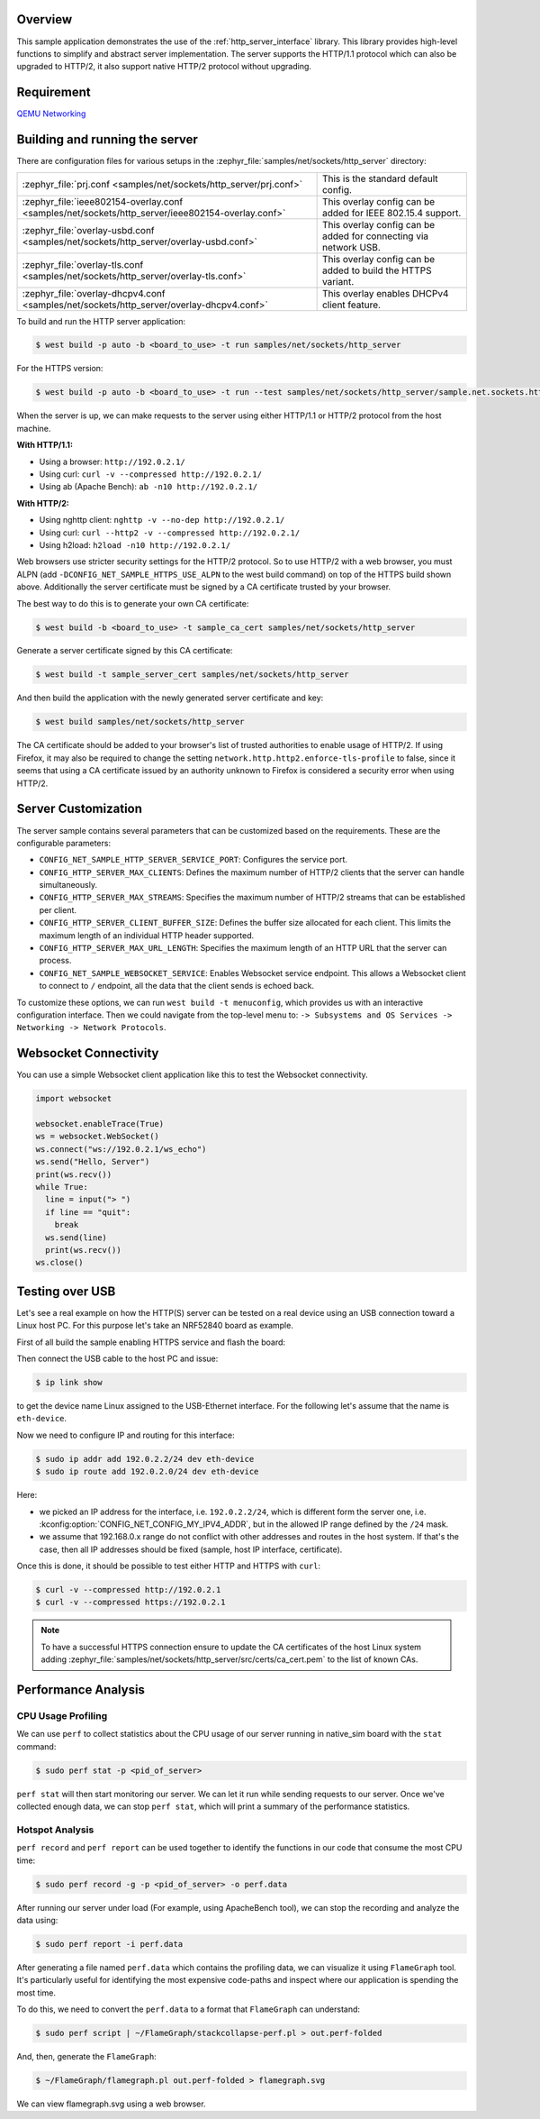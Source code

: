 .. zephyr:code-sample:: sockets-http-server
   :name: HTTP Server
   :relevant-api: http_service http_server tls_credentials

   Implement an HTTP(s) Server demonstrating various resource types.

Overview
--------

This sample application demonstrates the use of the :ref:`http_server_interface` library.
This library provides high-level functions to simplify and abstract server implementation.
The server supports the HTTP/1.1 protocol which can also be upgraded to HTTP/2,
it also support native HTTP/2 protocol without upgrading.

Requirement
-----------

`QEMU Networking <https://docs.zephyrproject.org/latest/connectivity/networking/qemu_setup.html#networking-with-qemu>`_

Building and running the server
-------------------------------

There are configuration files for various setups in the
:zephyr_file:`samples/net/sockets/http_server` directory:

.. list-table::

    * - :zephyr_file:`prj.conf <samples/net/sockets/http_server/prj.conf>`
      - This is the standard default config.

    * - :zephyr_file:`ieee802154-overlay.conf <samples/net/sockets/http_server/ieee802154-overlay.conf>`
      - This overlay config can be added for IEEE 802.15.4 support.

    * - :zephyr_file:`overlay-usbd.conf <samples/net/sockets/http_server/overlay-usbd.conf>`
      - This overlay config can be added for connecting via network USB.

    * - :zephyr_file:`overlay-tls.conf <samples/net/sockets/http_server/overlay-tls.conf>`
      - This overlay config can be added to build the HTTPS variant.

    * - :zephyr_file:`overlay-dhcpv4.conf <samples/net/sockets/http_server/overlay-dhcpv4.conf>`
      - This overlay enables DHCPv4 client feature.

To build and run the HTTP server application:

.. code-block:: bash

   $ west build -p auto -b <board_to_use> -t run samples/net/sockets/http_server

For the HTTPS version:

.. code-block:: bash

   $ west build -p auto -b <board_to_use> -t run --test samples/net/sockets/http_server/sample.net.sockets.https.server

When the server is up, we can make requests to the server using either HTTP/1.1 or
HTTP/2 protocol from the host machine.

**With HTTP/1.1:**

- Using a browser: ``http://192.0.2.1/``
- Using curl: ``curl -v --compressed http://192.0.2.1/``
- Using ab (Apache Bench): ``ab -n10 http://192.0.2.1/``

**With HTTP/2:**

- Using nghttp client: ``nghttp -v --no-dep http://192.0.2.1/``
- Using curl: ``curl --http2 -v --compressed http://192.0.2.1/``
- Using h2load: ``h2load -n10 http://192.0.2.1/``

Web browsers use stricter security settings for the HTTP/2 protocol. So to use HTTP/2
with a web browser, you must ALPN (add ``-DCONFIG_NET_SAMPLE_HTTPS_USE_ALPN`` to
the west build command) on top of the HTTPS build shown above.
Additionally the server certificate must be signed by a CA certificate trusted
by your browser.

The best way to do this is to generate your own CA certificate:

.. code-block:: bash

   $ west build -b <board_to_use> -t sample_ca_cert samples/net/sockets/http_server

Generate a server certificate signed by this CA certificate:

.. code-block:: bash

   $ west build -t sample_server_cert samples/net/sockets/http_server

And then build the application with the newly generated server certificate and key:

.. code-block:: bash

   $ west build samples/net/sockets/http_server

The CA certificate should be added to your browser's list of trusted authorities to
enable usage of HTTP/2. If using Firefox, it may also be required to change the setting
``network.http.http2.enforce-tls-profile`` to false, since it seems that using a CA
certificate issued by an authority unknown to Firefox is considered a security error when
using HTTP/2.

Server Customization
---------------------

The server sample contains several parameters that can be customized based on
the requirements. These are the configurable parameters:

- ``CONFIG_NET_SAMPLE_HTTP_SERVER_SERVICE_PORT``: Configures the service port.

- ``CONFIG_HTTP_SERVER_MAX_CLIENTS``: Defines the maximum number of HTTP/2
  clients that the server can handle simultaneously.

- ``CONFIG_HTTP_SERVER_MAX_STREAMS``: Specifies the maximum number of HTTP/2
  streams that can be established per client.

- ``CONFIG_HTTP_SERVER_CLIENT_BUFFER_SIZE``: Defines the buffer size allocated
  for each client. This limits the maximum length of an individual HTTP header
  supported.

- ``CONFIG_HTTP_SERVER_MAX_URL_LENGTH``: Specifies the maximum length of an HTTP
  URL that the server can process.

- ``CONFIG_NET_SAMPLE_WEBSOCKET_SERVICE``: Enables Websocket service endpoint.
  This allows a Websocket client to connect to ``/`` endpoint, all the data that
  the client sends is echoed back.

To customize these options, we can run ``west build -t menuconfig``, which provides
us with an interactive configuration interface. Then we could navigate from the top-level
menu to: ``-> Subsystems and OS Services -> Networking -> Network Protocols``.

Websocket Connectivity
----------------------

You can use a simple Websocket client application like this to test the Websocket
connectivity.

.. code-block:: python

   import websocket

   websocket.enableTrace(True)
   ws = websocket.WebSocket()
   ws.connect("ws://192.0.2.1/ws_echo")
   ws.send("Hello, Server")
   print(ws.recv())
   while True:
     line = input("> ")
     if line == "quit":
       break
     ws.send(line)
     print(ws.recv())
   ws.close()


Testing over USB
----------------

Let's see a real example on how the HTTP(S) server can be tested on a real device
using an USB connection toward a Linux host PC. For this purpose let's take an
NRF52840 board as example.

First of all build the sample enabling HTTPS service and flash the board:

.. zephyr-app-commands::
         :zephyr-app: samples/net/sockets/http_server/
         :board: nrf52840dk/nrf52840
         :goals: build
         :gen-args: -DCONFIG_NET_SAMPLE_HTTPS_SERVICE=y -DEXTRA_CONF_FILE=overlay-netusb.conf

Then connect the USB cable to the host PC and issue:

.. code-block:: bash

   $ ip link show

to get the device name Linux assigned to the USB-Ethernet interface. For the
following let's assume that the name is ``eth-device``.

Now we need to configure IP and routing for this interface:

.. code-block:: bash

   $ sudo ip addr add 192.0.2.2/24 dev eth-device
   $ sudo ip route add 192.0.2.0/24 dev eth-device

Here:

* we picked an IP address for the interface, i.e. ``192.0.2.2/24``, which is
  different form the server one, i.e. :kconfig:option:`CONFIG_NET_CONFIG_MY_IPV4_ADDR`,
  but in the allowed IP range defined by the ``/24`` mask.
* we assume that 192.168.0.x range do not conflict with other addresses and
  routes in the host system. If that's the case, then all IP addresses should
  be fixed (sample, host IP interface, certificate).

Once this is done, it should be possible to test either HTTP and HTTPS with
``curl``:

.. code-block:: bash

   $ curl -v --compressed http://192.0.2.1
   $ curl -v --compressed https://192.0.2.1

.. note::

   To have a successful HTTPS connection ensure to update the CA certificates
   of the host Linux system adding
   :zephyr_file:`samples/net/sockets/http_server/src/certs/ca_cert.pem` to the
   list of known CAs.

Performance Analysis
--------------------

CPU Usage Profiling
*******************

We can use ``perf`` to collect statistics about the CPU usage of our server
running in native_sim board with the ``stat`` command:

.. code-block:: console

   $ sudo perf stat -p <pid_of_server>

``perf stat`` will then start monitoring our server. We can let it run while
sending requests to our server. Once we've collected enough data, we can
stop ``perf stat``, which will print a summary of the performance statistics.

Hotspot Analysis
****************

``perf record`` and ``perf report`` can be used together to identify the
functions in our code that consume the most CPU time:

.. code-block:: console

   $ sudo perf record -g -p <pid_of_server> -o perf.data

After running our server under load (For example, using ApacheBench tool),
we can stop the recording and analyze the data using:

.. code-block:: console

   $ sudo perf report -i perf.data

After generating a file named ``perf.data`` which contains the profiling data,
we can visualize it using ``FlameGraph`` tool. It's particularly useful for
identifying the most expensive code-paths and inspect where our application is
spending the most time.

To do this, we need to convert the ``perf.data`` to a format that ``FlameGraph``
can understand:

.. code-block:: console

   $ sudo perf script | ~/FlameGraph/stackcollapse-perf.pl > out.perf-folded

And, then, generate the ``FlameGraph``:

.. code-block:: console

   $ ~/FlameGraph/flamegraph.pl out.perf-folded > flamegraph.svg

We can view flamegraph.svg using a web browser.
